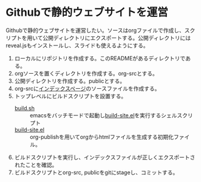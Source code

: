 * Githubで静的ウェブサイトを運営

Githubで静的ウェブサイトを運営したい。ソースはorgファイルで作成し、スクリプトを用いて公開ディレクトリにエクスポートする。公開ディレクトリにはreveal.jsもインストールし、スライドも使えるようにする。

1. ローカルにリポジトリを作成する。このREADMEがあるディレクトリである。
2. orgソースを置くディレクトリを作成する。org-srcとする。
3. 公開ディレクトリを作成する。publicとする。
4. org-srcに[[file:org-src/index.org][インデックスページ]]のソースファイルを作成する。
5. トップレベルにビルドスクリプトを設置する。
   - [[file:build.sh][build.sh]] :: emacsをバッチモードで起動し[[file:build-site.el][build-site.el]]を実行するシェルスクリプト
   - [[file:build-site.el][build-site.el]] :: org-publishを用いてorgからhtmlファイルを生成する初期化ファイル。
6. ビルドスクリプトを実行し、インデックスファイルが正しくエクスポートされたことを確認。
7. ビルドスクリプトとorg-src, publicをgitにstageし、コミットする。

